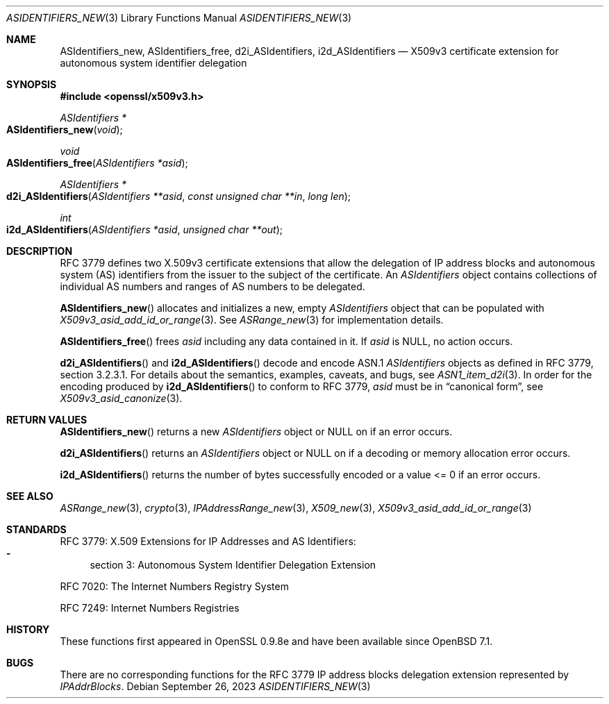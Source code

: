 .\" $OpenBSD: ASIdentifiers_new.3,v 1.5 2023/09/26 15:34:23 tb Exp $
.\"
.\" Copyright (c) 2021 Theo Buehler <tb@openbsd.org>
.\"
.\" Permission to use, copy, modify, and distribute this software for any
.\" purpose with or without fee is hereby granted, provided that the above
.\" copyright notice and this permission notice appear in all copies.
.\"
.\" THE SOFTWARE IS PROVIDED "AS IS" AND THE AUTHOR DISCLAIMS ALL WARRANTIES
.\" WITH REGARD TO THIS SOFTWARE INCLUDING ALL IMPLIED WARRANTIES OF
.\" MERCHANTABILITY AND FITNESS. IN NO EVENT SHALL THE AUTHOR BE LIABLE FOR
.\" ANY SPECIAL, DIRECT, INDIRECT, OR CONSEQUENTIAL DAMAGES OR ANY DAMAGES
.\" WHATSOEVER RESULTING FROM LOSS OF USE, DATA OR PROFITS, WHETHER IN AN
.\" ACTION OF CONTRACT, NEGLIGENCE OR OTHER TORTIOUS ACTION, ARISING OUT OF
.\" OR IN CONNECTION WITH THE USE OR PERFORMANCE OF THIS SOFTWARE.
.\"
.Dd $Mdocdate: September 26 2023 $
.Dt ASIDENTIFIERS_NEW 3
.Os
.Sh NAME
.Nm ASIdentifiers_new ,
.Nm ASIdentifiers_free ,
.Nm d2i_ASIdentifiers ,
.Nm i2d_ASIdentifiers
.Nd X509v3 certificate extension for autonomous system identifier delegation
.Sh SYNOPSIS
.In openssl/x509v3.h
.Ft ASIdentifiers *
.Fo ASIdentifiers_new
.Fa "void"
.Fc
.Ft void
.Fo ASIdentifiers_free
.Fa "ASIdentifiers *asid"
.Fc
.Ft ASIdentifiers *
.Fo d2i_ASIdentifiers
.Fa "ASIdentifiers **asid"
.Fa "const unsigned char **in"
.Fa "long len"
.Fc
.Ft int
.Fo i2d_ASIdentifiers
.Fa "ASIdentifiers *asid"
.Fa "unsigned char **out"
.Fc
.Sh DESCRIPTION
RFC 3779 defines two X.509v3 certificate extensions that allow the
delegation of
IP address blocks and autonomous system (AS) identifiers
from the issuer to the subject of the certificate.
An
.Vt ASIdentifiers
object contains collections of individual AS numbers and
ranges of AS numbers to be delegated.
.Pp
.Fn ASIdentifiers_new
allocates and initializes a new, empty
.Vt ASIdentifiers
object that can be populated with
.Xr X509v3_asid_add_id_or_range 3 .
See
.Xr ASRange_new 3
for implementation details.
.Pp
.Fn ASIdentifiers_free
frees
.Fa asid
including any data contained in it.
If
.Fa asid
is
.Dv NULL ,
no action occurs.
.Pp
.Fn d2i_ASIdentifiers
and
.Fn i2d_ASIdentifiers
decode and encode ASN.1
.Vt ASIdentifiers
objects as defined in RFC 3779, section 3.2.3.1.
For details about the semantics, examples, caveats, and bugs, see
.Xr ASN1_item_d2i 3 .
In order for the encoding produced by
.Fn i2d_ASIdentifiers
to conform to RFC 3779,
.Fa asid
must be in
.Dq canonical form ,
see
.Xr X509v3_asid_canonize 3 .
.Sh RETURN VALUES
.Fn ASIdentifiers_new
returns a new
.Vt ASIdentifiers
object or
.Dv NULL
on if an error occurs.
.Pp
.Fn d2i_ASIdentifiers
returns an
.Vt ASIdentifiers
object or
.Dv NULL
on if a decoding or memory allocation error occurs.
.Pp
.Fn i2d_ASIdentifiers
returns the number of bytes successfully encoded
or a value <= 0 if an error occurs.
.Sh SEE ALSO
.Xr ASRange_new 3 ,
.Xr crypto 3 ,
.Xr IPAddressRange_new 3 ,
.Xr X509_new 3 ,
.Xr X509v3_asid_add_id_or_range 3
.Sh STANDARDS
RFC 3779: X.509 Extensions for IP Addresses and AS Identifiers:
.Bl -dash -compact
.It
section 3: Autonomous System Identifier Delegation Extension
.El
.Pp
RFC 7020: The Internet Numbers Registry System
.Pp
RFC 7249: Internet Numbers Registries
.Sh HISTORY
These functions first appeared in OpenSSL 0.9.8e
and have been available since
.Ox 7.1 .
.Sh BUGS
There are no corresponding functions for the RFC 3779
IP address blocks delegation extension represented by
.Vt IPAddrBlocks .
